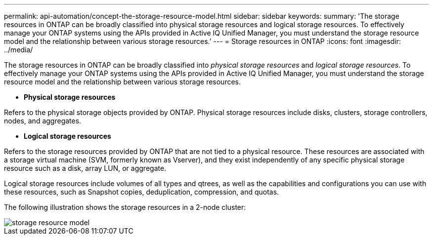 ---
permalink: api-automation/concept-the-storage-resource-model.html
sidebar: sidebar
keywords: 
summary: 'The storage resources in ONTAP can be broadly classified into physical storage resources and logical storage resources. To effectively manage your ONTAP systems using the APIs provided in Active IQ Unified Manager, you must understand the storage resource model and the relationship between various storage resources.'
---
= Storage resources in ONTAP
:icons: font
:imagesdir: ../media/

[.lead]
The storage resources in ONTAP can be broadly classified into _physical storage resources_ and _logical storage resources_. To effectively manage your ONTAP systems using the APIs provided in Active IQ Unified Manager, you must understand the storage resource model and the relationship between various storage resources.

* *Physical storage resources*

Refers to the physical storage objects provided by ONTAP. Physical storage resources include disks, clusters, storage controllers, nodes, and aggregates.

* *Logical storage resources*

Refers to the storage resources provided by ONTAP that are not tied to a physical resource. These resources are associated with a storage virtual machine (SVM, formerly known as Vserver), and they exist independently of any specific physical storage resource such as a disk, array LUN, or aggregate.

Logical storage resources include volumes of all types and qtrees, as well as the capabilities and configurations you can use with these resources, such as Snapshot copies, deduplication, compression, and quotas.

The following illustration shows the storage resources in a 2-node cluster:

image::../media/storage-resource-model.gif[]
